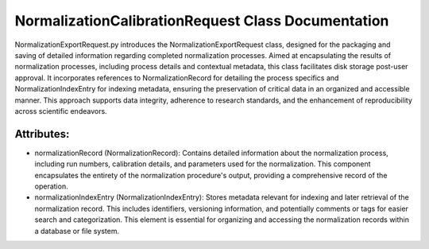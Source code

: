 NormalizationCalibrationRequest Class Documentation
===================================================

NormalizationExportRequest.py introduces the NormalizationExportRequest class, designed for the packaging and saving of detailed information
regarding completed normalization processes. Aimed at encapsulating the results of normalization processes, including process details and contextual
metadata, this class facilitates disk storage post-user approval. It incorporates references to NormalizationRecord for detailing the process
specifics and NormalizationIndexEntry for indexing metadata, ensuring the preservation of critical data in an organized and accessible manner. This
approach supports data integrity, adherence to research standards, and the enhancement of reproducibility across scientific endeavors.


Attributes:
-----------

- normalizationRecord (NormalizationRecord): Contains detailed information about the
  normalization process, including run numbers, calibration details, and parameters
  used for the normalization. This component encapsulates the entirety of the
  normalization procedure's output, providing a comprehensive record of the operation.

- normalizationIndexEntry (NormalizationIndexEntry): Stores metadata relevant for indexing
  and later retrieval of the normalization record. This includes identifiers,
  versioning information, and potentially comments or tags for easier search and
  categorization. This element is essential for organizing and accessing the
  normalization records within a database or file system.
